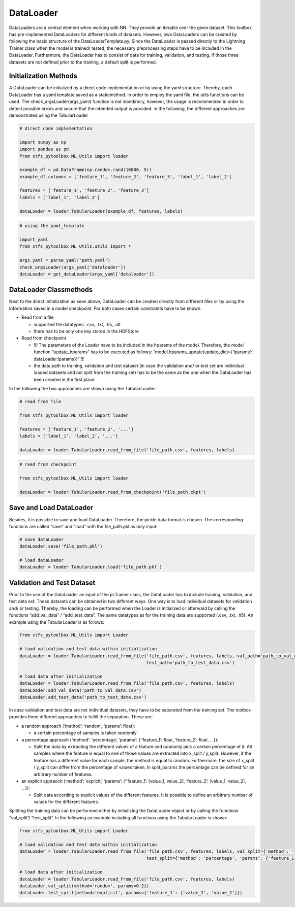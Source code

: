 DataLoader
==========

DataLoaders are a central element when working with NN. They provide an
iterable over the given dataset. This toolbox has pre-implemented
DataLoaders for different kinds of datasets. However, own DataLoaders
can be created by following the basic structure of the
DataLoaderTemplate.py. Since the DataLoader is passed directly to the
Lightning Trainer class when the model is trained/ tested, the necessary
preprocessing steps have to be included in the DataLoader. Furthermore,
the DataLoader has to consist of data for training, validation, and
testing. If those three datasets are not defined prior to the training,
a default split is performed.

Initialization Methods
----------------------

A DataLoader can be initialized by a direct code implementation or by
using the yaml structure. Thereby, each DataLoader has a yaml template
saved as a staticmethod. In order to employ the yaml file, the utils
functions can be used. The check_argsLoader(args_yaml) function is not
mandatory, however, the usage is recommended in order to detect possible
errors and secure that the intended output is provided. In the
following, the different approaches are demonstrated using the
TabularLoader

.. code:: python

    # direct code implementation
    
    import numpy as np
    import pandas as pd
    from stfs_pytoolbox.ML_Utils import loader
    
    example_df = pd.DataFrame(np.random.rand(10000, 5))
    example_df.columns = ['feature_1', 'feature_2', 'feature_3', 'label_1', 'label_2']
    
    features = ['feature_1', 'feature_2', 'feature_3']
    labels = ['label_1', 'label_2']
    
    dataLoader = loader.TabularLoader(example_df, features, labels)

.. code:: python

    # using the yaml_template
    
    import yaml
    from stfs_pytoolbox.ML_Utils.utils import *
    
    args_yaml = parse_yaml('path.yaml')
    check_argsLoader(args_yaml['dataloader'])
    dataLoader = get_dataLoader(args_yaml['dataloader'])

DataLoader Classmethods
-----------------------

Next to the direct initialization as seen above, DataLoader can be
created directly from different files or by using the information saved
in a model checkpoint. For both cases certain constraints have to be
known:

-  Read from a file

   -  supported file datatypes: .csv, .txt, .h5, .ulf
   -  there has to be only one key stored in the HDFStore

-  Read from checkpoint

   -  !!! The parameters of the Loader have to be included in the
      hparams of the model. Therefore, the model function
      “update_hparams” has to be executed as follows:
      “model.hparams_update(update_dict={‘lparams’:
      dataLoader.lparams})” !!!
   -  the data path to training, validation and test dataset (in case
      the validation and/ or test set are individual loaded datasets and
      not split from the training set) has to be the same as the one
      when the DataLoader has been created in the first place

In the following the two approaches are shown using the TabularLoader:

.. code:: python

    # read from file
    
    from stfs_pytoolbox.ML_Utils import loader
    
    features = ['feature_1', 'feature_2', '...']
    labels = ['label_1', 'label_2', '...']
    
    dataLoader = loader.TabularLoader.read_from_file('file_path.csv', features, labels)

.. code:: python

    # read from checkpoint
    
    from stfs_pytoolbox.ML_Utils import loader
    
    dataLoader = loader.TabularLoader.read_from_checkpoint('file_path.ckpt')

Save and Load DataLoader
------------------------

Besides, it is possible to save and load DataLoader. Therefore, the
pickle data format is chosen. The corresponding functions are called
“save” and “load” with the file_path.pkl as only input:

.. code:: python

    # save dataLoader
    dataLoader.save('file_path.pkl')
    
    # load dataLoader
    dataLoader = loader.TabularLoader.load('file_path.pkl')

Validation and Test Dataset
---------------------------

Prior to the use of the DataLoader an input of the pl.Trainer class, the
DataLoader has to include training, validation, and test data set. These
datasets can be obtained in two different ways. One way is to load
individual datasets for validation and/ or testing. Thereby, the loading
can be performed when the Loader is initialized or afterward by calling
the functions “add_val_data” / “add_test_data”. The same datatypes as
for the training data are supported (.csv, .txt, .h5). An example using
the TabularLoader is as follows:

.. code:: python

    from stfs_pytoolbox.ML_Utils import Loader
    
    # load validation and test data within initialization
    dataLoader = loader.TabularLoader.read_from_file('file_path.csv', features, labels, val_path='path_to_val_data.csv', 
                                                     test_path='path_to_test_data.csv')
    
    # load data after initialization
    dataLoader = loader.TabularLoader.read_from_file('file_path.csv', features, labels)
    dataLoader.add_val_data('path_to_val_data.csv')
    dataLoader.add_test_data('path_to_test_data.csv')

In case validation and test data are not individual datasets, they have
to be separated from the training set. The toolbox provides three
different approaches to fulfill the separation. These are:

-  a random approach (‘method’: ‘random’, ‘params’: float):

   -  a certain percentage of samples is taken randomly

-  a percentage approach (‘method’: ‘percentage’, ‘params’:
   {‘’feature_1’: float, ‘feature_2’: float, …}):

   -  Split the data by extracting the different values of a feature and
      randomly pick a certain percentage of it. All samples where the
      feature is equal to one of those values are extracted into x_split
      / y_split. However, if the feature has a different value for each
      sample, the method is equal to random. Furthermore, the size of
      x_split / y_split can differ from the percentage of values taken.
      In split_params the percentage can be defined for an arbitrary
      number of features.

-  an explicit appraoch (‘method’: ‘explicit’, ‘params’: {‘’feature_1’:
   [value_1, value_2], ‘feature_2’: [value_1, value_2], …}):

   -  Split data according to explicit values of the different features.
      It is possible to define an arbitrary number of values for the
      different features.

Splitting the training data can be performed either by initializing the
DataLoader object or by calling the functions “val_split”/ “test_split”.
In the following an example including all functions using the
TabularLoader is shown:

.. code:: python

    from stfs_pytoolbox.ML_Utils import Loader
    
    # load validation and test data within initialization
    dataLoader = loader.TabularLoader.read_from_file('file_path.csv', features, labels, val_split={'method': 'random', 'params': 0.2}, 
                                                     test_split={'method': 'percentage', 'params': {'feature_1': 0.2}})
    
    # load data after initialization
    dataLoader = loader.TabularLoader.read_from_file('file_path.csv', features, labels)
    dataLoader.val_split(method='random', params=0.2})
    dataLoader.test_split(method='explicit', params={'feature_1': ['value_1', 'value_2']})
